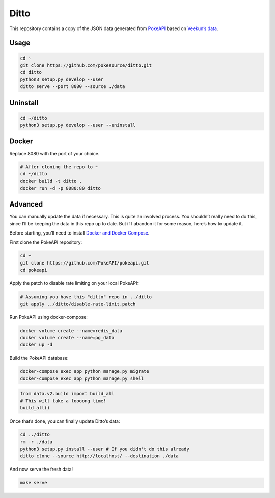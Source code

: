 Ditto
=====

This repository contains a copy of the JSON data generated from
`PokeAPI`_ based on `Veekun’s data`_.

Usage
-----

.. code:: bash

    cd ~
    git clone https://github.com/pokesource/ditto.git
    cd ditto
    python3 setup.py develop --user
    ditto serve --port 8080 --source ./data

Uninstall
---------

.. code:: bash

    cd ~/ditto
    python3 setup.py develop --user --uninstall

Docker
------

Replace 8080 with the port of your choice.

.. code:: bash

    # After cloning the repo to ~
    cd ~/ditto
    docker build -t ditto .
    docker run -d -p 8080:80 ditto
    

Advanced
--------

You can manually update the data if necessary. This is quite an involved
process. You shouldn’t really need to do this, since I’ll be keeping the
data in this repo up to date. But if I abandon it for some reason,
here’s how to update it.

Before starting, you’ll need to install `Docker and Docker Compose`_.

First clone the PokeAPI repository:

.. code:: bash

    cd ~
    git clone https://github.com/PokeAPI/pokeapi.git
    cd pokeapi

Apply the patch to disable rate limiting on your local PokeAPI:

.. code:: bash

    # Assuming you have this "ditto" repo in ../ditto
    git apply ../ditto/disable-rate-limit.patch

Run PokeAPI using docker-compose:

.. code:: bash

    docker volume create --name=redis_data
    docker volume create --name=pg_data
    docker up -d

Build the PokeAPI database:

.. code:: bash

    docker-compose exec app python manage.py migrate
    docker-compose exec app python manage.py shell

.. code:: python

    from data.v2.build import build_all
    # This will take a loooong time!
    build_all()

Once that’s done, you can finally update Ditto’s data:

.. code:: bash

    cd ../ditto
    rm -r ./data
    python3 setup.py install --user # If you didn't do this already
    ditto clone --source http://localhost/ --destination ./data

And now serve the fresh data!

.. code:: bash

    make serve

.. _PokeAPI: https://github.com/PokeAPI/pokeapi
.. _Veekun’s data: https://github.com/veekun/pokedex
.. _Docker and Docker Compose: https://docs.docker.com/compose/install/
